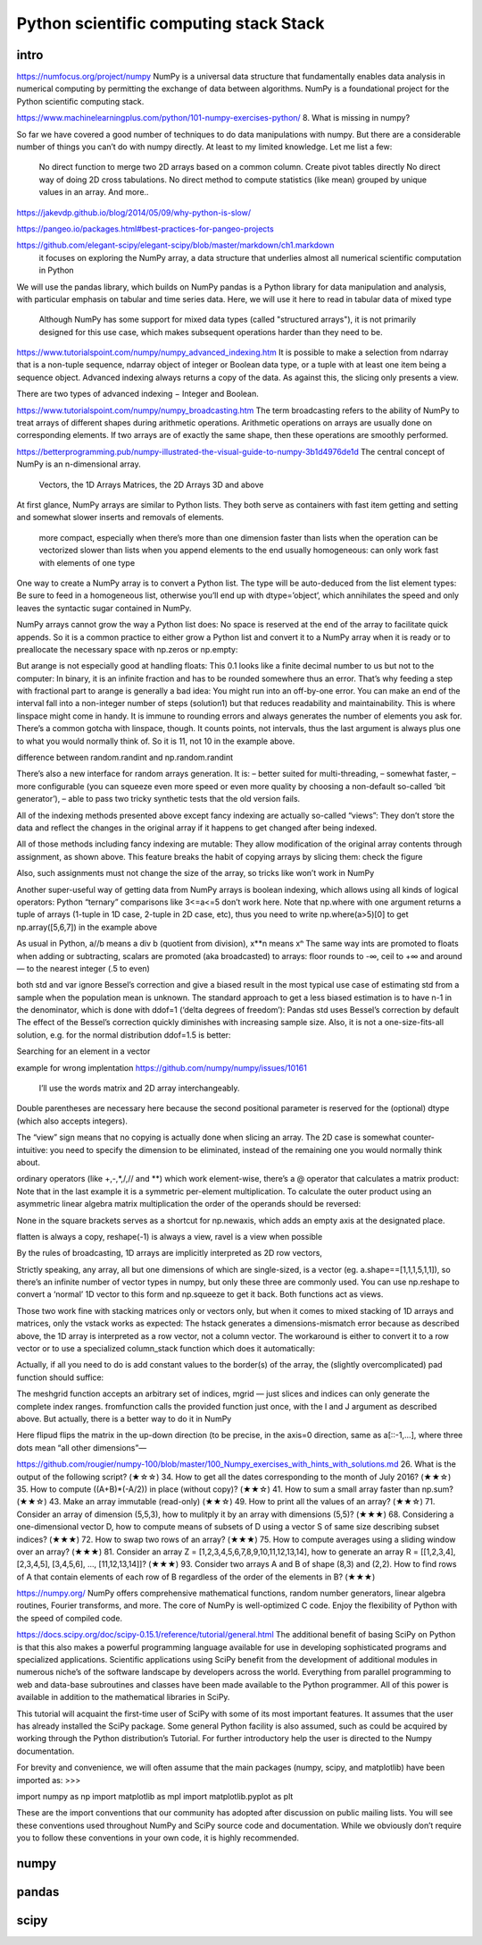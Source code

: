 Python scientific computing stack Stack
=======================================

.. objectives::

   - Understand the Numpy array object
   - Be able to use basic NumPy functionality
   - Understand enough of NumPy to seach for answers to the rest of your questions ;)


.. _intro:

intro
-----
https://numfocus.org/project/numpy
NumPy is a universal data structure that fundamentally enables data analysis in numerical computing by permitting the exchange of data between algorithms. NumPy is a foundational project for the Python scientific computing stack.

https://www.machinelearningplus.com/python/101-numpy-exercises-python/
8. What is missing in numpy?

So far we have covered a good number of techniques to do data manipulations with numpy. But there are a considerable number of things you can’t do with numpy directly. At least to my limited knowledge. Let me list a few:

    No direct function to merge two 2D arrays based on a common column.
    Create pivot tables directly
    No direct way of doing 2D cross tabulations.
    No direct method to compute statistics (like mean) grouped by unique values in an array.
    And more..


https://jakevdp.github.io/blog/2014/05/09/why-python-is-slow/

https://pangeo.io/packages.html#best-practices-for-pangeo-projects



https://github.com/elegant-scipy/elegant-scipy/blob/master/markdown/ch1.markdown
 it focuses on exploring the NumPy array, a data structure that underlies almost all numerical scientific computation in Python
We will use the pandas library, which builds on NumPy
pandas is a Python library for data manipulation and analysis, with particular emphasis on tabular and time series data.  Here, we will use it here to read in tabular data of mixed type
 Although NumPy has some support for mixed data types (called "structured arrays"), it is not primarily designed for this use case, which makes subsequent operations harder than they need to be.



https://www.tutorialspoint.com/numpy/numpy_advanced_indexing.htm
It is possible to make a selection from ndarray that is a non-tuple sequence, ndarray object of integer or Boolean data type, or a tuple with at least one item being a sequence object. Advanced indexing always returns a copy of the data. As against this, the slicing only presents a view.

There are two types of advanced indexing − Integer and Boolean.

https://www.tutorialspoint.com/numpy/numpy_broadcasting.htm
The term broadcasting refers to the ability of NumPy to treat arrays of different shapes during arithmetic operations. Arithmetic operations on arrays are usually done on corresponding elements. If two arrays are of exactly the same shape, then these operations are smoothly performed.


https://betterprogramming.pub/numpy-illustrated-the-visual-guide-to-numpy-3b1d4976de1d
The central concept of NumPy is an n-dimensional array.

    Vectors, the 1D Arrays
    Matrices, the 2D Arrays
    3D and above
At first glance, NumPy arrays are similar to Python lists. They both serve as containers with fast item getting and setting and somewhat slower inserts and removals of elements.

    more compact, especially when there’s more than one dimension
    faster than lists when the operation can be vectorized
    slower than lists when you append elements to the end
    usually homogeneous: can only work fast with elements of one type

One way to create a NumPy array is to convert a Python list. The type will be auto-deduced from the list element types:
Be sure to feed in a homogeneous list, otherwise you’ll end up with dtype=’object’, which annihilates the speed and only leaves the syntactic sugar contained in NumPy.

NumPy arrays cannot grow the way a Python list does: No space is reserved at the end of the array to facilitate quick appends. So it is a common practice to either grow a Python list and convert it to a NumPy array when it is ready or to preallocate the necessary space with np.zeros or np.empty:

But arange is not especially good at handling floats:
This 0.1 looks like a finite decimal number to us but not to the computer: In binary, it is an infinite fraction and has to be rounded somewhere thus an error. That’s why feeding a step with fractional part to arange is generally a bad idea: You might run into an off-by-one error. You can make an end of the interval fall into a non-integer number of steps (solution1) but that reduces readability and maintainability. This is where linspace might come in handy. It is immune to rounding errors and always generates the number of elements you ask for. There’s a common gotcha with linspace, though. It counts points, not intervals, thus the last argument is always plus one to what you would normally think of. So it is 11, not 10 in the example above.

difference between random.randint and np.random.randint

There’s also a new interface for random arrays generation. It is:
– better suited for multi-threading,
– somewhat faster,
– more configurable (you can squeeze even more speed or even more quality by choosing a non-default so-called ‘bit generator’),
– able to pass two tricky synthetic tests that the old version fails.

All of the indexing methods presented above except fancy indexing are actually so-called “views”: They don’t store the data and reflect the changes in the original array if it happens to get changed after being indexed.

All of those methods including fancy indexing are mutable: They allow modification of the original array contents through assignment, as shown above. This feature breaks the habit of copying arrays by slicing them: check the figure


Also, such assignments must not change the size of the array, so tricks like
won’t work in NumPy 

Another super-useful way of getting data from NumPy arrays is boolean indexing, which allows using all kinds of logical operators:
Python “ternary” comparisons like 3<=a<=5 don’t work here.
Note that np.where with one argument returns a tuple of arrays (1-tuple in 1D case, 2-tuple in 2D case, etc), thus you need to write np.where(a>5)[0] to get np.array([5,6,7]) in the example above

As usual in Python, a//b means a div b (quotient from division), x**n means xⁿ
The same way ints are promoted to floats when adding or subtracting, scalars are promoted (aka broadcasted) to arrays:
floor rounds to -∞, ceil to +∞ and around — to the nearest integer (.5 to even)


both std and var ignore Bessel’s correction and give a biased result in the most typical use case of estimating std from a sample when the population mean is unknown. The standard approach to get a less biased estimation is to have n-1 in the denominator, which is done with ddof=1 (‘delta degrees of freedom’):
Pandas std uses Bessel’s correction by default
The effect of the Bessel’s correction quickly diminishes with increasing sample size. Also, it is not a one-size-fits-all solution, e.g. for the normal distribution ddof=1.5 is better:

Searching for an element in a vector

example for wrong implentation
https://github.com/numpy/numpy/issues/10161

 I’ll use the words matrix and 2D array interchangeably.
Double parentheses are necessary here because the second positional parameter is reserved for the (optional) dtype (which also accepts integers).

The “view” sign means that no copying is actually done when slicing an array. 
The 2D case is somewhat counter-intuitive: you need to specify the dimension to be eliminated, instead of the remaining one you would normally think about. 

ordinary operators (like +,-,*,/,// and **) which work element-wise, there’s a @ operator that calculates a matrix product:
Note that in the last example it is a symmetric per-element multiplication. To calculate the outer product using an asymmetric linear algebra matrix multiplication the order of the operands should be reversed:

None in the square brackets serves as a shortcut for np.newaxis, which adds an empty axis at the designated place.

flatten is always a copy, reshape(-1) is always a view, ravel is a view when possible

By the rules of broadcasting, 1D arrays are implicitly interpreted as 2D row vectors,

Strictly speaking, any array, all but one dimensions of which are single-sized, is a vector (eg. a.shape==[1,1,1,5,1,1]), so there’s an infinite number of vector types in numpy, but only these three are commonly used. You can use np.reshape to convert a ‘normal’ 1D vector to this form and np.squeeze to get it back. Both functions act as views.

Those two work fine with stacking matrices only or vectors only, but when it comes to mixed stacking of 1D arrays and matrices, only the vstack works as expected: The hstack generates a dimensions-mismatch error because as described above, the 1D array is interpreted as a row vector, not a column vector. The workaround is either to convert it to a row vector or to use a specialized column_stack function which does it automatically:


Actually, if all you need to do is add constant values to the border(s) of the array, the (slightly overcomplicated) pad function should suffice:

The meshgrid function accepts an arbitrary set of indices, mgrid — just slices and indices can only generate the complete index ranges. fromfunction calls the provided function just once, with the I and J argument as described above.
But actually, there is a better way to do it in NumPy

Here flipud flips the matrix in the up-down direction (to be precise, in the axis=0 direction, same as a[::-1,...], where three dots mean “all other dimensions”—



https://github.com/rougier/numpy-100/blob/master/100_Numpy_exercises_with_hints_with_solutions.md
26. What is the output of the following script? (★☆☆)
34. How to get all the dates corresponding to the month of July 2016? (★★☆)
35. How to compute ((A+B)*(-A/2)) in place (without copy)? (★★☆)
41. How to sum a small array faster than np.sum? (★★☆)
43. Make an array immutable (read-only) (★★☆)
49. How to print all the values of an array? (★★☆)
71. Consider an array of dimension (5,5,3), how to mulitply it by an array with dimensions (5,5)? (★★★)
68. Considering a one-dimensional vector D, how to compute means of subsets of D using a vector S of same size describing subset indices? (★★★)
72. How to swap two rows of an array? (★★★)
75. How to compute averages using a sliding window over an array? (★★★)
81. Consider an array Z = [1,2,3,4,5,6,7,8,9,10,11,12,13,14], how to generate an array R = [[1,2,3,4], [2,3,4,5], [3,4,5,6], ..., [11,12,13,14]]? (★★★)
93. Consider two arrays A and B of shape (8,3) and (2,2). How to find rows of A that contain elements of each row of B regardless of the order of the elements in B? (★★★)


https://numpy.org/
NumPy offers comprehensive mathematical functions, random number generators, linear algebra routines, Fourier transforms, and more.
The core of NumPy is well-optimized C code. Enjoy the flexibility of Python with the speed of compiled code.


https://docs.scipy.org/doc/scipy-0.15.1/reference/tutorial/general.html
The additional benefit of basing SciPy on Python is that this also makes a powerful programming language available for use in developing sophisticated programs and specialized applications. Scientific applications using SciPy benefit from the development of additional modules in numerous niche’s of the software landscape by developers across the world. Everything from parallel programming to web and data-base subroutines and classes have been made available to the Python programmer. All of this power is available in addition to the mathematical libraries in SciPy.

This tutorial will acquaint the first-time user of SciPy with some of its most important features. It assumes that the user has already installed the SciPy package. Some general Python facility is also assumed, such as could be acquired by working through the Python distribution’s Tutorial. For further introductory help the user is directed to the Numpy documentation.

For brevity and convenience, we will often assume that the main packages (numpy, scipy, and matplotlib) have been imported as:
>>>

import numpy as np
import matplotlib as mpl
import matplotlib.pyplot as plt

These are the import conventions that our community has adopted after discussion on public mailing lists. You will see these conventions used throughout NumPy and SciPy source code and documentation. While we obviously don’t require you to follow these conventions in your own code, it is highly recommended.

.. _numpy:

numpy
-----


     


.. _pandas:

pandas
------

.. _scipy:

scipy
-----




